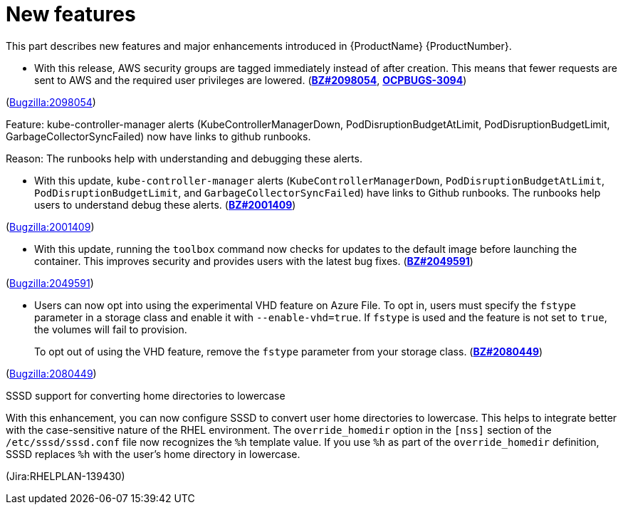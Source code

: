 [id="new-features"]
= New features

This part describes new features and major enhancements introduced in {ProductName}{nbsp}{ProductNumber}.


[id="BZ-2098054"]
* With this release, AWS security groups are tagged immediately instead of after creation. This means that fewer requests are sent to AWS and the required user privileges are lowered. (link:https://bugzilla.redhat.com/show_bug.cgi?id=2098054[*BZ#2098054*], link:https://issues.redhat.com/browse/OCPBUGS-3094[*OCPBUGS-3094*])

(link:https://bugzilla.redhat.com/show_bug.cgi?id=2098054[Bugzilla:2098054]) 

[id="BZ-2001409"]
Feature:
kube-controller-manager alerts (KubeControllerManagerDown, PodDisruptionBudgetAtLimit, PodDisruptionBudgetLimit, GarbageCollectorSyncFailed) now have links to github runbooks.

Reason: 
The runbooks help with understanding and debugging these alerts.

* With this update, `kube-controller-manager` alerts (`KubeControllerManagerDown`, `PodDisruptionBudgetAtLimit`, `PodDisruptionBudgetLimit`, and `GarbageCollectorSyncFailed`) have links to Github  runbooks. The runbooks help users to understand debug these alerts. (link:https://bugzilla.redhat.com/show_bug.cgi?id=2001409[*BZ#2001409*])

(link:https://bugzilla.redhat.com/show_bug.cgi?id=2001409[Bugzilla:2001409]) 

[id="BZ-2049591"]
* With this update, running the `toolbox` command now checks for updates to the default image before launching the container. This improves security and provides users with the latest bug fixes. (link:https://bugzilla.redhat.com/show_bug.cgi?id=2049591[*BZ#2049591*])

(link:https://bugzilla.redhat.com/show_bug.cgi?id=2049591[Bugzilla:2049591]) 

[id="BZ-2080449"]
* Users can now opt into using the experimental VHD feature on Azure File. To opt in, users must specify the `fstype` parameter in a storage class and enable it with `--enable-vhd=true`. If `fstype` is used and the feature is not set to `true`, the volumes will fail to provision. 
+
To opt out of using the VHD feature, remove the `fstype` parameter from your storage class. (link:https://bugzilla.redhat.com/show_bug.cgi?id=2080449[*BZ#2080449*])

(link:https://bugzilla.redhat.com/show_bug.cgi?id=2080449[Bugzilla:2080449]) 

[id="Jira-RHELPLAN-139430"]
.SSSD support for converting home directories to lowercase

With this enhancement, you can now configure SSSD to convert user home directories to lowercase. This helps to integrate better with the case-sensitive nature of the RHEL environment. The `override_homedir` option in the `[nss]` section of the `/etc/sssd/sssd.conf` file now recognizes the `%h` template value. If you use `%h` as part of the `override_homedir` definition, SSSD replaces `%h` with the user’s home directory in lowercase.

(Jira:RHELPLAN-139430) 
